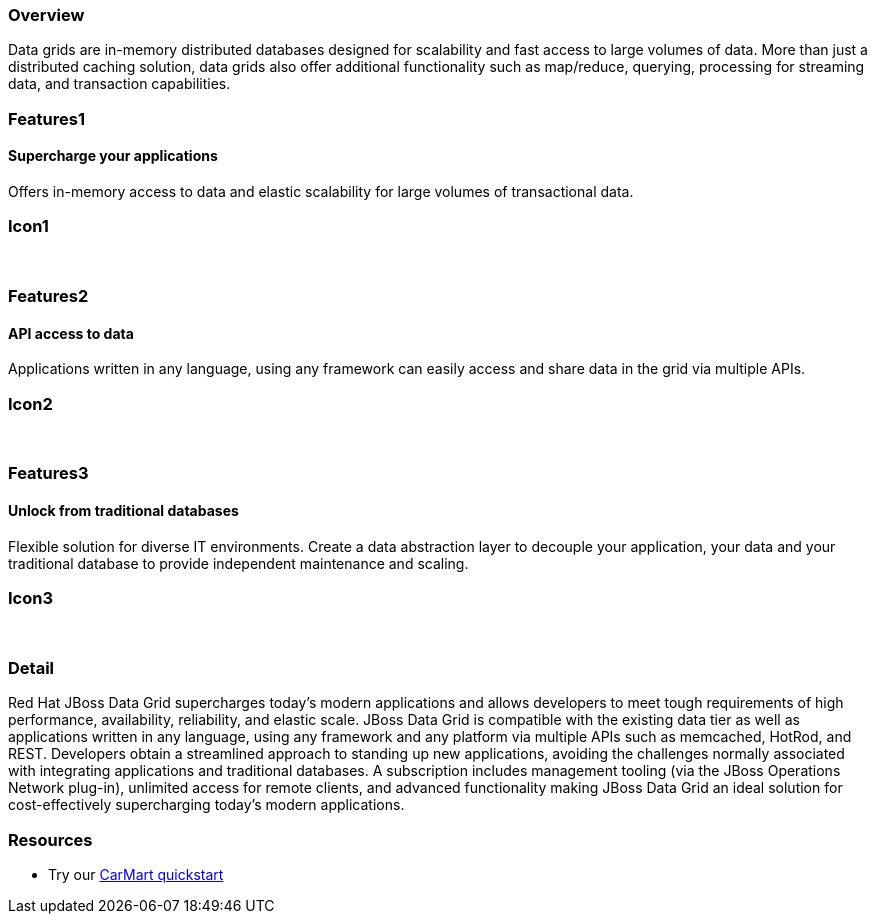:awestruct-layout: product-overview
:leveloffset: 1

== Overview

Data grids are in-memory distributed databases designed for scalability and fast access to large volumes of data.  More than just a distributed caching solution, data grids also offer additional functionality such as map/reduce, querying, processing for streaming data, and transaction capabilities.


== Features1

=== Supercharge your applications

Offers in-memory access to data and elastic scalability for large volumes of transactional data.

== Icon1

[.fa .fa-tasks .fa-5x .fa-fw]#&nbsp;# 

== Features2

=== API access to data

Applications written in any language, using any framework can easily access and share data in the grid via multiple APIs.

== Icon2

[.fa .fa-puzzle-piece .fa-5x .fa-fw]#&nbsp;#

== Features3

=== Unlock from traditional databases

Flexible solution for diverse IT environments. Create a data abstraction layer to decouple your application, your data and your traditional database to provide independent maintenance and scaling.

== Icon3

[.fa .fa-cloud .fa-5x .fa-fw]#&nbsp;# 

== Detail

Red Hat JBoss Data Grid supercharges today's modern applications and allows developers to meet tough requirements of high performance, availability, reliability, and elastic scale. JBoss Data Grid is compatible with the existing data tier as well as applications written in any language, using any framework and any platform via multiple APIs such as memcached, HotRod, and REST. Developers obtain a streamlined approach to standing up new applications, avoiding the challenges normally associated with integrating applications and traditional databases. A subscription includes management tooling (via the JBoss Operations Network plug-in), unlimited access for remote clients, and advanced functionality making JBoss Data Grid an ideal solution for cost-effectively supercharging today's modern applications.  

== Resources

- Try our http://www.jboss.org/jdf/quickstarts/jboss-as-quickstart/jdg-quickstarts/carmart/[CarMart quickstart] 
